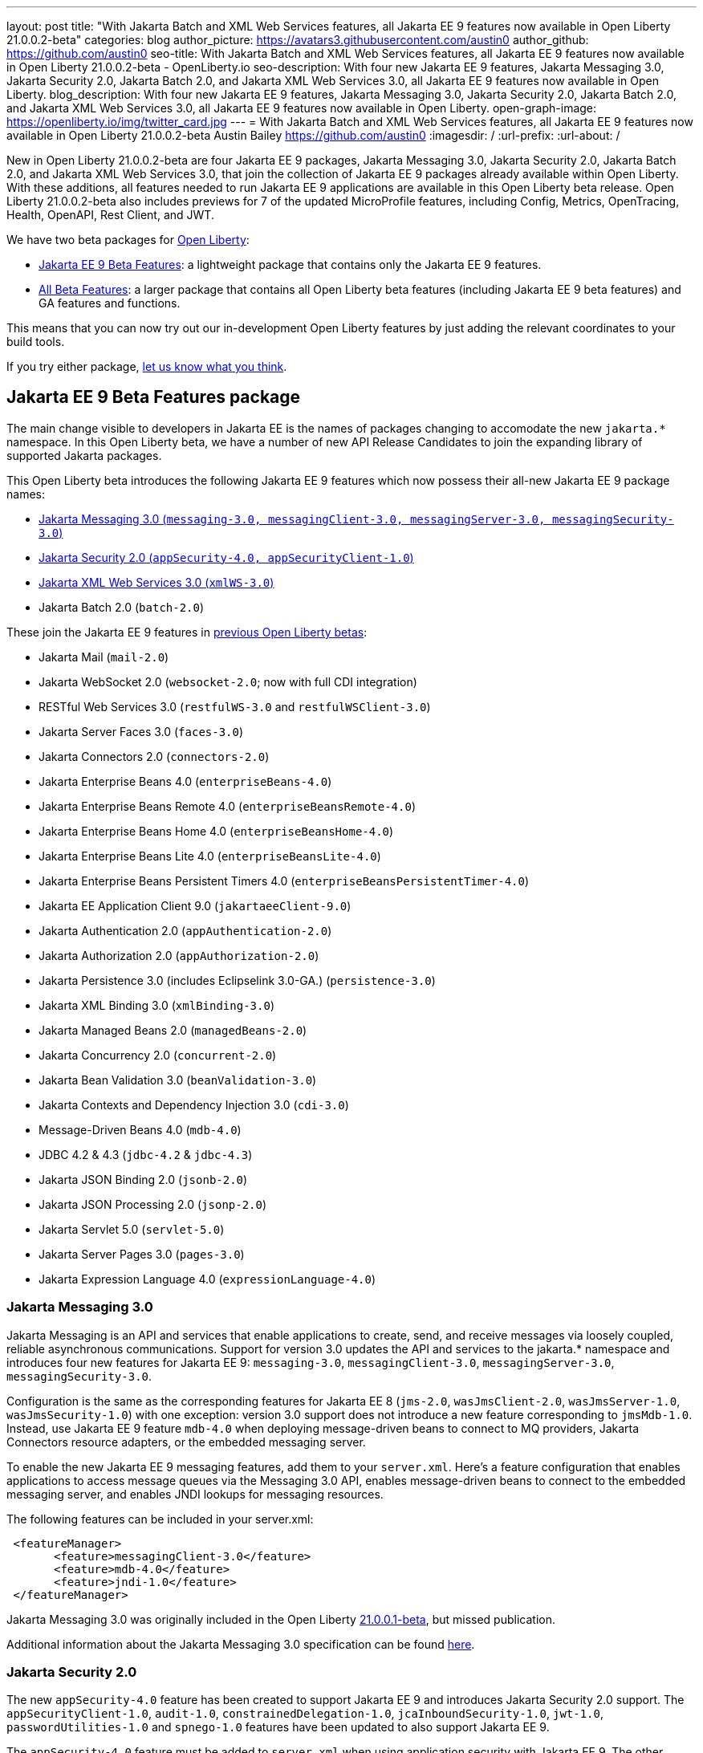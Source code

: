 ---
layout: post
title: "With Jakarta Batch and XML Web Services features, all Jakarta EE 9 features now available in Open Liberty 21.0.0.2-beta"
categories: blog
author_picture: https://avatars3.githubusercontent.com/austin0
author_github: https://github.com/austin0
seo-title: With Jakarta Batch and XML Web Services features, all Jakarta EE 9 features now available in Open Liberty 21.0.0.2-beta - OpenLiberty.io
seo-description: With four new Jakarta EE 9 features, Jakarta Messaging 3.0, Jakarta Security 2.0, Jakarta Batch 2.0, and Jakarta XML Web Services 3.0, all Jakarta EE 9 features now available in Open Liberty.
blog_description: With four new Jakarta EE 9 features, Jakarta Messaging 3.0, Jakarta Security 2.0, Jakarta Batch 2.0, and Jakarta XML Web Services 3.0, all Jakarta EE 9 features now available in Open Liberty.
open-graph-image: https://openliberty.io/img/twitter_card.jpg
---
= With Jakarta Batch and XML Web Services features, all Jakarta EE 9 features now available in Open Liberty 21.0.0.2-beta
Austin Bailey <https://github.com/austin0>
:imagesdir: /
:url-prefix:
:url-about: /

New in Open Liberty 21.0.0.2-beta are four Jakarta EE 9 packages, Jakarta Messaging 3.0, Jakarta Security 2.0, Jakarta Batch 2.0, and Jakarta XML Web Services 3.0, that join the collection of Jakarta EE 9 packages already available within Open Liberty. With these additions, all features needed to run Jakarta EE 9 applications are available in this Open Liberty beta release. Open Liberty 21.0.0.2-beta also includes previews for 7 of the updated MicroProfile features, including Config, Metrics, OpenTracing, Health, OpenAPI, Rest Client, and JWT. 

We have two beta packages for link:{url-about}[Open Liberty]:

* <<jakarta, Jakarta EE 9 Beta Features>>: a lightweight package that contains only the Jakarta EE 9 features.
* <<allbeta, All Beta Features>>: a larger package that contains all Open Liberty beta features (including Jakarta EE 9 beta features) and GA features and functions.

This means that you can now try out our in-development Open Liberty features by just adding the relevant coordinates to your build tools.

If you try either package, <<feedback, let us know what you think>>.

[#jakarta]
== Jakarta EE 9 Beta Features package

The main change visible to developers in Jakarta EE is the names of packages changing to accomodate the new `jakarta.*` namespace. In this Open Liberty beta, we have a number of new API Release Candidates to join the expanding library of supported Jakarta packages.

This Open Liberty beta introduces the following Jakarta EE 9 features which now possess their all-new Jakarta EE 9 package names:

* <<messaging, Jakarta Messaging 3.0 (`messaging-3.0, messagingClient-3.0, messagingServer-3.0, messagingSecurity-3.0`)>>
* <<security, Jakarta Security 2.0 (`appSecurity-4.0, appSecurityClient-1.0`)>>
* <<xmlws, Jakarta XML Web Services 3.0 (`xmlWS-3.0`)>>
* Jakarta Batch 2.0 (`batch-2.0`)

These join the Jakarta EE 9 features in link:https://openliberty.io/blog/?search=beta&key=tag[previous Open Liberty betas]:

* Jakarta Mail (`mail-2.0`)
* Jakarta WebSocket 2.0 (`websocket-2.0`; now with full CDI integration)
* RESTful Web Services 3.0 (`restfulWS-3.0` and `restfulWSClient-3.0`)
* Jakarta Server Faces 3.0 (`faces-3.0`)
* Jakarta Connectors 2.0 (`connectors-2.0`)
* Jakarta Enterprise Beans 4.0 (`enterpriseBeans-4.0`)
* Jakarta Enterprise Beans Remote 4.0 (`enterpriseBeansRemote-4.0`)
* Jakarta Enterprise Beans Home 4.0 (`enterpriseBeansHome-4.0`)
* Jakarta Enterprise Beans Lite 4.0 (`enterpriseBeansLite-4.0`)
* Jakarta Enterprise Beans Persistent Timers 4.0 (`enterpriseBeansPersistentTimer-4.0`)
* Jakarta EE Application Client 9.0 (`jakartaeeClient-9.0`)
* Jakarta Authentication 2.0 (`appAuthentication-2.0`)
* Jakarta Authorization 2.0 (`appAuthorization-2.0`)
* Jakarta Persistence 3.0 (includes Eclipselink 3.0-GA.) (`persistence-3.0`)
* Jakarta XML Binding 3.0 (`xmlBinding-3.0`)
* Jakarta Managed Beans 2.0 (`managedBeans-2.0`)
* Jakarta Concurrency 2.0 (`concurrent-2.0`)
* Jakarta Bean Validation 3.0 (`beanValidation-3.0`)
* Jakarta Contexts and Dependency Injection 3.0 (`cdi-3.0`)
* Message-Driven Beans 4.0 (`mdb-4.0`)
* JDBC 4.2 & 4.3 (`jdbc-4.2` & `jdbc-4.3`)
* Jakarta JSON Binding 2.0 (`jsonb-2.0`)
* Jakarta JSON Processing 2.0 (`jsonp-2.0`)
* Jakarta Servlet 5.0 (`servlet-5.0`)
* Jakarta Server Pages 3.0 (`pages-3.0`)
* Jakarta Expression Language 4.0 (`expressionLanguage-4.0`)

[#messaging]
=== Jakarta Messaging 3.0

Jakarta Messaging is an API and services that enable applications to create, send, and receive messages via loosely coupled, reliable asynchronous communications. Support for version 3.0 updates the API and services to the jakarta.* namespace and introduces four new features for Jakarta EE 9: `messaging-3.0`, `messagingClient-3.0`, `messagingServer-3.0`, `messagingSecurity-3.0`.

Configuration is the same as the corresponding features for Jakarta EE 8 (`jms-2.0`, `wasJmsClient-2.0`, `wasJmsServer-1.0`, `wasJmsSecurity-1.0`) with one exception: version 3.0 support does not introduce a new feature corresponding to `jmsMdb-1.0`. Instead, use Jakarta EE 9 feature `mdb-4.0` when deploying message-driven beans to connect to MQ providers, Jakarta Connectors resource adapters, or the embedded messaging server.

To enable the new Jakarta EE 9 messaging features, add them to your `server.xml`. Here's a feature configuration that enables applications to access message queues via the Messaging 3.0 API, enables message-driven beans to connect to the embedded messaging server, and enables JNDI lookups for messaging resources.

The following features can be included in your server.xml:

[source, xml]
----
 <featureManager>
       <feature>messagingClient-3.0</feature>
       <feature>mdb-4.0</feature>
       <feature>jndi-1.0</feature>
 </featureManager>
----

Jakarta Messaging 3.0 was originally included in the Open Liberty link:https://openliberty.io/blog/2020/11/24/microprofile-rest-client-kubernetes-secrets-21001beta.html[21.0.0.1-beta], but missed publication.

Additional information about the Jakarta Messaging 3.0 specification can be found link:https://jakarta.ee/specifications/messaging/3.0/[here].

[#security]
=== Jakarta Security 2.0

The new `appSecurity-4.0` feature has been created to support Jakarta EE 9 and introduces Jakarta Security 2.0 support. The `appSecurityClient-1.0`, `audit-1.0`, `constrainedDelegation-1.0`, `jcaInboundSecurity-1.0`, `jwt-1.0`, `passwordUtilities-1.0` and `spnego-1.0` features have been updated to also support Jakarta EE 9.

The `appSecurity-4.0` feature must be added to `server.xml` when using application security with Jakarta EE 9. The other Liberty security features will automatically adapt to the level of Java EE or Jakarta EE that is already in use, so no change is needed when using them with Jakarta EE 9.

The following features can be included in your server.xml:

[source, xml]
----
 <featureManager>
       <feature>appSecurity-4.0</feature>
       <feature>appSecurityClient-1.0</feature>
       <feature>audit-1.0</feature>
       <feature>constrainedDelegation-1.0</feature>
       <feature>jcaInboundSecurity-1.0</feature>
       <feature>jwt-1.0</feature>
       <feature>passwordUtilities-1.0</feature>
       <feature>spnego-1.0</feature>
 </featureManager>
----

Additional information about the Jakarta Security 2.0 specification can be found link:https://jakarta.ee/specifications/security/2.0/[here].

[#xmlws]
=== Jakarta XML Web Services 3.0

Jakarta XML Web Services 3.0 is an API that enables applications to create SOAP based Web Services. The `xmlWS-3.0` feature provides API updates to the Jakarta XML Web Services 3.0 API, Jakarta Web Services Metadata 3.0 API and Jakarta SOAP with Attachments 2.0 API. The `jakartaeeClient-9.0` feature has been also been updated to provide Application Client Container support for the Jakarta XML Web Services 3.0 API.

The `xmlWS-3.0` feature provides the Jakarta EE 9 XML Web Services 3.0 tools for Top Down and Bottom Up Web Services Creation: `wsgen` and `wsimport`. These can be found in a new location in the Open Liberty image: wlp/bin/xmlWS/. Both commands perform nearly identical to the Jakarta EE 8 tooling, with the exception that the `-target` argument is no longer required.

To enable the new Jakarta EE 9 XML Web Services 3.0 feature, add the xmlWS-3.0 feature to your server.xml. Here's an example of what the feature configuration looks like:

[source, xml]
----
 <featureManager>
       <feature>xmlWS-3.0</feature>
 </featureManager>
----

To run Jakarta XML Web Services on the Application Client Container: Here's an example of what the client.xml configuration looks:

[source, xml]
----
 <featureManager>
       <feature>jakartaeeClient-9.0</feature>
 </featureManager>
----

For more information see the link:https://jakarta.ee/specifications/xml-web-services/3.0/[Jakarta XML Web Services Specification], and the link:https://cxf.apache.org/docs/34-migration-guide.html[Apache CXF 3.4 Migration Guide].

Enable the Jakarta EE 9 beta features in your app's `server.xml`. You can enable the individual features you want or you can just add the Jakarta EE 9 convenience feature to enable all of the Jakarta EE 9 beta features at once:

[source, xml]
----
  <featureManager>
    <feature>jakartaee-9.0</feature>
  </featureManager>
----

Or you can add the Web Profile convenience feature to enable all of the Jakarta EE 9 Web Profile beta features at once:

[source, xml]
----
  <featureManager>
    <feature>webProfile-9.0</feature>
  </featureManager>
----

=== Try it now

To try out these Jakarta EE 9 features on Open Liberty in a lightweight package, just update your build tools to pull the Open Liberty Jakarta EE 9 Beta Features package instead of the main release. The beta works with Java SE 15, Java SE 11, or Java SE 8.

If you're using link:{url-prefix}/guides/maven-intro.html[Maven], add the following `runtimeArtifact` section to the `configuration` section of your `pom.xml` file:

[source,xml]
----
<runtimeArtifact>
    <groupId>io.openliberty.beta</groupId>
    <artifactId>openliberty-jakartaee9</artifactId>
    <version>21.0.0.2-beta</version>
    <type>zip</type>
</runtimeArtifact>
----

Or for link:{url-prefix}/guides/gradle-intro.html[Gradle]:

[source,gradle]
----
dependencies {
    libertyRuntime group: 'io.openliberty.beta', name: 'openliberty-jakartaee9', version: '[21.0.0.2-beta,)'
}
----

Or take a look at our link:{url-prefix}/downloads/#runtime_betas[Downloads page].

[#allbeta]
== All Beta Features package

The All Beta Features package includes the following beta features (in addition to all Jakarta EE 9 beta features):

* link:https://openliberty.io/blog/2020/10/27/microprofile40-jakartaee9-beta-200012.html#conf[MicroProfile Config 2.0]
* link:https://openliberty.io/blog/2020/09/02/jakarta-microprofile-beta-200010.html#metrics[MicroProfile Metrics 3.0]
* link:https://openliberty.io/blog/2020/09/02/jakarta-microprofile-beta-200010.html#opentracing[MicroProfile OpenTracing 2.0]
* link:https://openliberty.io/blog/2020/09/02/jakarta-microprofile-beta-200010.html#health[MicroProfile Health 3.0]
* link:https://openliberty.io/blog/2020/09/29/microprofile-openapi-beta-200011.html#openAPI[MicroProfile OpenAPI 2.0]
* link:https://openliberty.io/blog/2020/11/24/microprofile-rest-client-kubernetes-secrets-21001beta.html#MP[MicroProfile Rest Client 2.0]
* link:https://openliberty.io/blog/2020/10/27/microprofile40-jakartaee9-beta-200012.html#jwt[MicroProfile JWT 1.2]
* link:https://openliberty.io/blog/2020/11/24/microprofile-rest-client-kubernetes-secrets-21001beta.html#kube[Using Kubernetes secrets in Liberty variables]

Currently, due to an link:https://github.com/OpenLiberty/open-liberty/issues/15649[issue in MicroProfile Fault Tolerance 3.0], neither the `mpFaultTolerance-3.0` feature nor the `microProfile-4.0` convenience feature can be used in the Open Liberty 21.0.0.2-beta. All other MicroProfile 4.0 features can still be individually installed.

=== Try it now 

To try out these features, just update your build tools to pull the Open Liberty All Beta Features package instead of the main release. The beta works with Java SE 15, Java SE 11, or Java SE 8.

If you're using link:{url-prefix}/guides/maven-intro.html[Maven], add the following `runtimeArtifact` section to the `configuration` section of your `pom.xml` file:

[source,xml]
----
<runtimeArtifact>
    <groupId>io.openliberty.beta</groupId>
    <artifactId>openliberty-runtime</artifactId>
    <version>21.0.0.2-beta</version>
    <type>zip</type>
</runtimeArtifact>
----

Or for link:{url-prefix}/guides/gradle-intro.html[Gradle]:

[source,gradle]
----
dependencies {
    libertyRuntime group: 'io.openliberty.beta', name: 'openliberty-runtime', version: '[21.0.0.2-beta,)'
}
----

Or take a look at our link:{url-prefix}/downloads/#runtime_betas[Downloads page].

[#feedback]
== Your feedback is welcomed

Let us know what you think on link:https://groups.io/g/openliberty[our mailing list]. If you hit a problem, link:https://stackoverflow.com/questions/tagged/open-liberty[post a question on StackOverflow]. If you hit a bug, link:https://github.com/OpenLiberty/open-liberty/issues[please raise an issue].



